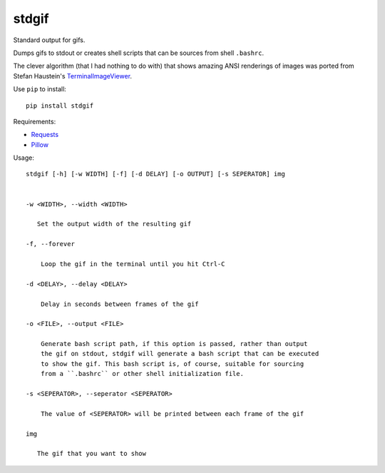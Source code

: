 stdgif
======

Standard output for gifs.

Dumps gifs to stdout or creates shell scripts that can be sources from shell
``.bashrc``.

.. image:: http://tyler.zone/stdgif-readme.gif
   :alt: Jerimiah Johnson approved

The clever algorithm (that I had nothing to do with) that shows
amazing ANSI renderings of images was ported from Stefan Haustein's
TerminalImageViewer_.

.. _TerminalImageViewer: https://github.com/stefanhaustein/TerminalImageViewer

Use ``pip`` to install::

  pip install stdgif

Requirements:

* Requests_
* Pillow_

.. _Requests: http://docs.python-requests.org
.. _Pillow: https://python-pillow.org/

Usage::

  stdgif [-h] [-w WIDTH] [-f] [-d DELAY] [-o OUTPUT] [-s SEPERATOR] img


  -w <WIDTH>, --width <WIDTH>

     Set the output width of the resulting gif

  -f, --forever

      Loop the gif in the terminal until you hit Ctrl-C

  -d <DELAY>, --delay <DELAY>

      Delay in seconds between frames of the gif

  -o <FILE>, --output <FILE>

      Generate bash script path, if this option is passed, rather than output
      the gif on stdout, stdgif will generate a bash script that can be executed
      to show the gif. This bash script is, of course, suitable for sourcing
      from a ``.bashrc`` or other shell initialization file.

  -s <SEPERATOR>, --seperator <SEPERATOR>

      The value of <SEPERATOR> will be printed between each frame of the gif

  img

     The gif that you want to show
